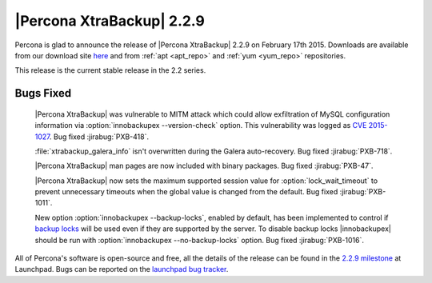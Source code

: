============================
 |Percona XtraBackup| 2.2.9
============================

Percona is glad to announce the release of |Percona XtraBackup| 2.2.9 on February 17th 2015. Downloads are available from our download site `here <http://www.percona.com/downloads/XtraBackup/XtraBackup-2.2.9/>`_ and from :ref:`apt <apt_repo>` and :ref:`yum <yum_repo>` repositories. 

This release is the current stable release in the 2.2 series.

Bugs Fixed
----------

 |Percona XtraBackup| was vulnerable to MITM attack which could allow exfiltration of MySQL configuration information via :option:`innobackupex --version-check` option. This vulnerability was logged as `CVE 2015-1027 <http://www.cve.mitre.org/cgi-bin/cvename.cgi?name=2015-1027>`_. Bug fixed :jirabug:`PXB-418`.
 
 :file:`xtrabackup_galera_info` isn't overwritten during the Galera auto-recovery. Bug fixed :jirabug:`PXB-718`. 

 |Percona XtraBackup| man pages are now included with binary packages. Bug fixed :jirabug:`PXB-47`.

 |Percona XtraBackup| now sets the maximum supported session value for :option:`lock_wait_timeout` to prevent unnecessary timeouts when the global value is changed from the default. Bug fixed :jirabug:`PXB-1011`.

 New option :option:`innobackupex --backup-locks`, enabled by default, has been implemented to control if `backup locks <http://www.percona.com/doc/percona-server/5.6/management/backup_locks.html>`_ will be used even if they are supported by the server. To disable backup locks |innobackupex| should be run with :option:`innobackupex --no-backup-locks` option. Bug fixed :jirabug:`PXB-1016`.

All of Percona's software is open-source and free, all the details of the release can be found in the `2.2.9 milestone <https://launchpad.net/percona-xtrabackup/+milestone/2.2.9>`_ at Launchpad. Bugs can be reported on the `launchpad bug tracker <https://bugs.launchpad.net/percona-xtrabackup/+filebug>`_.



